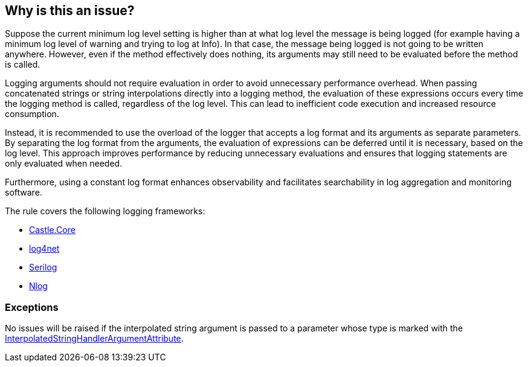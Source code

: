 == Why is this an issue?

Suppose the current minimum log level setting is higher than at what log level the message is being logged (for example having a minimum log level of warning and trying to log at Info). In that case, the message being logged is not going to be written anywhere.
However, even if the method effectively does nothing, its arguments may still need to be evaluated before the method is called.

Logging arguments should not require evaluation in order to avoid unnecessary performance overhead. When passing concatenated strings or string interpolations directly into a logging method, the evaluation of these expressions occurs every time the logging method is called, regardless of the log level. This can lead to inefficient code execution and increased resource consumption.

Instead, it is recommended to use the overload of the logger that accepts a log format and its arguments as separate parameters. By separating the log format from the arguments, the evaluation of expressions can be deferred until it is necessary, based on the log level. This approach improves performance by reducing unnecessary evaluations and ensures that logging statements are only evaluated when needed.

Furthermore, using a constant log format enhances observability and facilitates searchability in log aggregation and monitoring software.

The rule covers the following logging frameworks:

* https://www.nuget.org/packages/Castle.Core[Castle.Core]
* https://www.nuget.org/packages/log4net[log4net]
* https://www.nuget.org/packages/Serilog[Serilog]
* https://www.nuget.org/packages/NLog[Nlog]

=== Exceptions

No issues will be raised if the interpolated string argument is passed to a parameter whose type is marked with the https://learn.microsoft.com/en-us/dotnet/api/system.runtime.compilerservices.interpolatedstringhandlerattribute[InterpolatedStringHandlerArgumentAttribute].